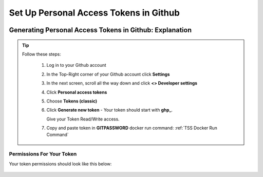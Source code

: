 Set Up Personal Access Tokens in Github
==================

.. figure:: tmlgit2.png

Generating Personal Access Tokens in Github: Explanation
^^^^^^^^^^^^^^^^^^^^^^^^^^^^^^^^^

.. tip:: 
   Follow these steps:

      1. Log in to your Github account
      
      2. In the Top-Right corner of your Github account click **Settings**
      
      3. In the next screen, scroll all the way down and click **<> Developer settings**
      
      4. Click **Personal access tokens**
      
      5. Choose **Tokens (classic)**
      
      6. Click **Generate new token** -  Your token should start with **ghp_**.  

         Give your Token Read/Write access.
      
      7. Copy and paste token in **GITPASSWORD** docker run command: :ref:`TSS Docker Run Command`

Permissions For Your Token
----------------------------------

Your token permissions should look like this below:

.. figure:: gitpac.png
   :scale: 60%
